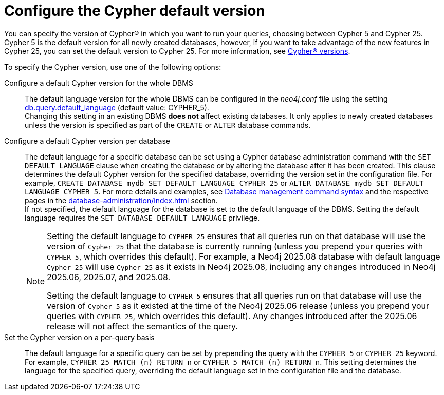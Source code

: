 [[cypher-version-configuration]]
= Configure the Cypher default version
:page-role: new-2025.06
:description: How to configure the Cypher default version.

You can specify the version of Cypher® in which you want to run your queries, choosing between Cypher 5 and Cypher 25.
Cypher 5 is the default version for all newly created databases, however, if you want to take advantage of the new features in Cypher 25, you can set the default version to Cypher 25.
For more information, see xref:introduction.adoc#_cypher_versions[Cypher® versions].

To specify the Cypher version, use one of the following options:

Configure a default Cypher version for the whole DBMS::
The default language version for the whole DBMS can be configured in the _neo4j.conf_ file using the setting xref:configuration/configuration-settings.adoc#config_db.query.default_language[db.query.default_language] (default value: CYPHER_5). +
Changing this setting in an existing DBMS *does not* affect existing databases.
It only applies to newly created databases unless the version is specified as part of the `CREATE` or `ALTER` database commands.

Configure a default Cypher version per database::
The default language for a specific database can be set using a Cypher database administration command with the `SET DEFAULT LANGUAGE` clause when creating the database or by altering the database after it has been created.
This clause determines the default Cypher version for the specified database, overriding the version set in the configuration file.
For example, `CREATE DATABASE mydb SET DEFAULT LANGUAGE CYPHER 25` or `ALTER DATABASE mydb SET DEFAULT LANGUAGE CYPHER 5`.
For more details and examples, see xref:database-administration/syntax.adoc#administration-syntax-database-management[Database management command syntax] and the respective pages in the xref:database-administration/index.adoc[] section. +
If not specified, the default language for the database is set to the default language of the DBMS.
Setting the default language requires the `SET DATABASE DEFAULT LANGUAGE` privilege.
+
[NOTE]
====
Setting the default language to `CYPHER 25` ensures that all queries run on that database will use the version of `Cypher 25` that the database is currently running (unless you prepend your queries with `CYPHER 5`, which overrides this default).
For example, a Neo4j 2025.08 database with default language `Cypher 25` will use `Cypher 25` as it exists in Neo4j 2025.08, including any changes introduced in Neo4j 2025.06, 2025.07, and 2025.08.

Setting the default language to `CYPHER 5` ensures that all queries run on that database will use the version of `Cypher 5` as it existed at the time of the Neo4j 2025.06 release (unless you prepend your queries with `CYPHER 25`, which overrides this default).
Any changes introduced after the 2025.06 release will not affect the semantics of the query.
====

Set the Cypher version on a per-query basis::
The default language for a specific query can be set by prepending the query with the `CYPHER 5` or `CYPHER 25` keyword. +
For example, `CYPHER 25 MATCH (n) RETURN n` or `CYPHER 5 MATCH (n) RETURN n`.
This setting determines the language for the specified query, overriding the default language set in the configuration file and the database.
